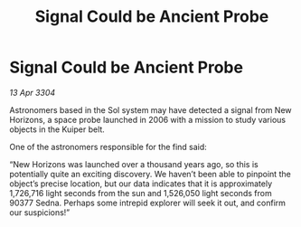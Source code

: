 :PROPERTIES:
:ID:       d20e70e8-b99f-4e6b-83de-0b374a149313
:END:
#+title: Signal Could be Ancient Probe
#+filetags: :galnet:

* Signal Could be Ancient Probe

/13 Apr 3304/

Astronomers based in the Sol system may have detected a signal from New Horizons, a space probe launched in 2006 with a mission to study various objects in the Kuiper belt. 

One of the astronomers responsible for the find said: 

“New Horizons was launched over a thousand years ago, so this is potentially quite an exciting discovery. We haven’t been able to pinpoint the object’s precise location, but our data indicates that it is approximately 1,726,716 light seconds from the sun and 1,526,050 light seconds from 90377 Sedna. Perhaps some intrepid explorer will seek it out, and confirm our suspicions!”
